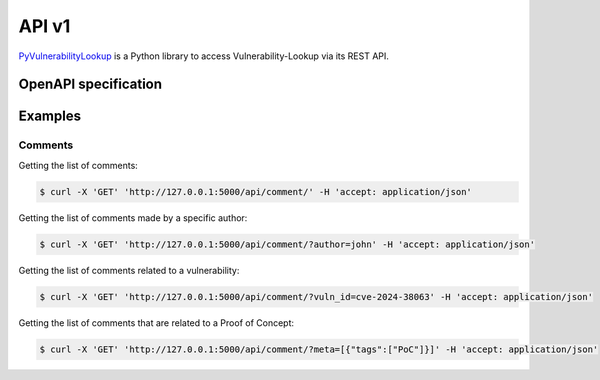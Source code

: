 API v1
======

.. _OpenAPI:


`PyVulnerabilityLookup <https://github.com/cve-search/PyVulnerabilityLookup>`_
is a Python library to access Vulnerability-Lookup via its REST API.


OpenAPI specification
---------------------


.. openapi:: _static/files/swagger.json


Examples
--------

Comments
~~~~~~~~

Getting the list of comments:

.. code-block:: bash

    $ curl -X 'GET' 'http://127.0.0.1:5000/api/comment/' -H 'accept: application/json'


Getting the list of comments made by a specific author:

.. code-block:: bash

    $ curl -X 'GET' 'http://127.0.0.1:5000/api/comment/?author=john' -H 'accept: application/json'


Getting the list of comments related to a vulnerability:

.. code-block:: bash

    $ curl -X 'GET' 'http://127.0.0.1:5000/api/comment/?vuln_id=cve-2024-38063' -H 'accept: application/json'


Getting the list of comments that are related to a Proof of Concept:

.. code-block:: bash

    $ curl -X 'GET' 'http://127.0.0.1:5000/api/comment/?meta=[{"tags":["PoC"]}]' -H 'accept: application/json'
